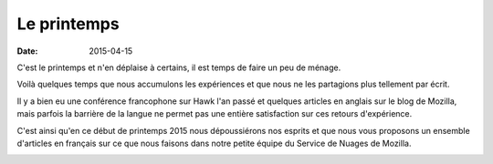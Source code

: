 Le printemps
############

:date: 2015-04-15


C'est le printemps et n'en déplaise à certains, il est temps de faire
un peu de ménage.

Voilà quelques temps que nous accumulons les expériences et que nous
ne les partagions plus tellement par écrit.

Il y a bien eu une conférence francophone sur Hawk l'an passé et
quelques articles en anglais sur le blog de Mozilla, mais
parfois la barrière de la langue ne permet pas une entière
satisfaction sur ces retours d'expérience.

C'est ainsi qu'en ce début de printemps 2015 nous dépoussiérons nos
esprits et que nous vous proposons un ensemble d'articles en français
sur ce que nous faisons dans notre petite équipe du Service de Nuages
de Mozilla.

.. image:: /images/service_de_nuages.png
    :alt: Logo du service des nuages
